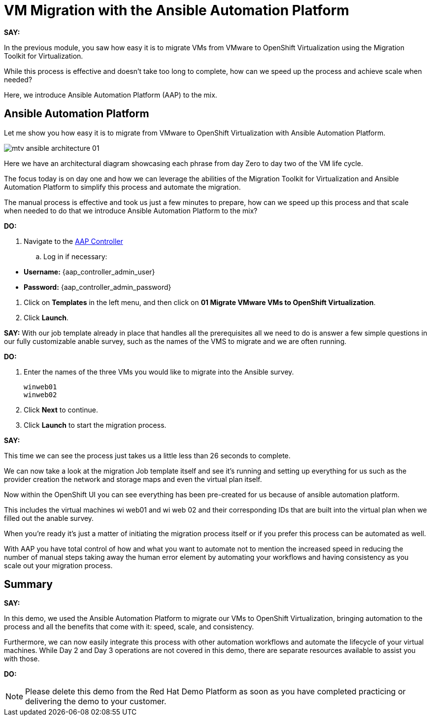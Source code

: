 = VM Migration with the Ansible Automation Platform

*SAY:*

In the previous module, you saw how easy it is to migrate VMs from VMware to OpenShift Virtualization using the Migration Toolkit for Virtualization.

While this process is effective and doesn’t take too long to complete, how can we speed up the process and achieve scale when needed?

Here, we introduce Ansible Automation Platform (AAP) to the mix.

== Ansible Automation Platform

Let me show you how easy it is to migrate from VMware to OpenShift Virtualization with Ansible Automation Platform.

image::module-02/mtv_ansible_architecture_01.png[]

Here we have an architectural diagram showcasing each phrase from day Zero to day two of the VM life cycle.

The focus today is on day one and how we can leverage the abilities of the Migration Toolkit for Virtualization and Ansible Automation Platform to simplify this process and automate the migration.

// To start the migration first we need to determine what VMS we wish to migrate.

// Within the vSphere client UI I've identified those as win web01 and win web 02.

// The next thing I need to do is within the OpenShift web UI, I need to set up the prerequisites to have a successful migration.

// This includes the provider, the virtual plan, and setting up the network and storage maps.

// This is what that process looks like manually.  (Fast Forward)

The manual process is effective and took us just a few minutes to prepare, how can we speed up this process and that scale when needed to do that we introduce Ansible Automation Platform to the mix?

*DO:*

. Navigate to the https://{aap_controller_web_url}[AAP Controller^]
.. Log in if necessary:
====
* *Username:* {aap_controller_admin_user}
* *Password:* {aap_controller_admin_password}
====

. Click on *Templates* in the left menu, and then click on *01 Migrate VMware VMs to OpenShift Virtualization*.

. Click *Launch*.

*SAY:*
With our job template already in place that handles all the prerequisites all we need to do is answer a few simple questions in our fully customizable anable survey, such as the names of the VMS to migrate and we are often running.

*DO:*

. Enter the names of the three VMs you would like to migrate into the Ansible survey.
+
----
winweb01
winweb02
----

. Click *Next* to continue.

. Click *Launch* to start the migration process.

*SAY:*

This time we can see the process just takes us a little less than 26 seconds to complete.

We can now take a look at the migration Job template itself and see it's running and setting up everything for us such as the provider creation the network and storage maps and even the virtual plan itself.

Now within the OpenShift UI you can see everything has been pre-created for us because of ansible automation platform.

This includes the virtual machines wi web01 and wi web 02 and their corresponding IDs that are built into the virtual plan when we filled out the anable survey.

When you're ready it's just a matter of initiating the migration process itself or if you prefer this process can be automated as well.

With AAP you have total control of how and what you want to automate not to mention the increased speed in reducing the number of manual steps taking away the human error element by automating your workflows and having consistency as you scale out your migration process.

== Summary

*SAY:*

In this demo, we used the Ansible Automation Platform to migrate our VMs to OpenShift Virtualization, bringing automation to the process and all the benefits that come with it: speed, scale, and consistency.

Furthermore, we can now easily integrate this process with other automation workflows and automate the lifecycle of your virtual machines. While Day 2 and Day 3 operations are not covered in this demo, there are separate resources available to assist you with those.

*DO:*

NOTE: Please delete this demo from the Red Hat Demo Platform as soon as you have completed practicing or delivering the demo to your customer.
